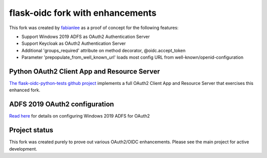 flask-oidc fork with enhancements
==========

This fork was created by `fabianlee <https://github.com/fabianlee>`_ as a proof of concept for the following features:

* Support Windows 2019 ADFS as OAuth2 Authentication Server
* Support Keycloak as OAuth2 Authentication Server
* Additional 'groups_required' attribute on method decorator, @oidc.accept_token
* Parameter 'prepopulate_from_well_known_url' loads most config URL from well-known/openid-configuration


Python OAuth2 Client App and Resource Server
----------

`The flask-oidc-python-tests github project <https://github.com/fabianlee/flask-oidc-python-tests>`_ implements a full OAuth2 Client App and Resource Server that exercises this enhanced fork.


ADFS 2019 OAuth2 configuration
----------

`Read here <https://fabianlee.org/2022/08/22/microsoft-configuring-an-application-group-for-oauth2-oidc-on-adfs-2019/>`_ for details on configuring Windows 2019 ADFS for OAuth2


Project status
----------

This fork was created purely to prove out various OAuth2/OIDC enhancements.  Please see the main project for active development.
